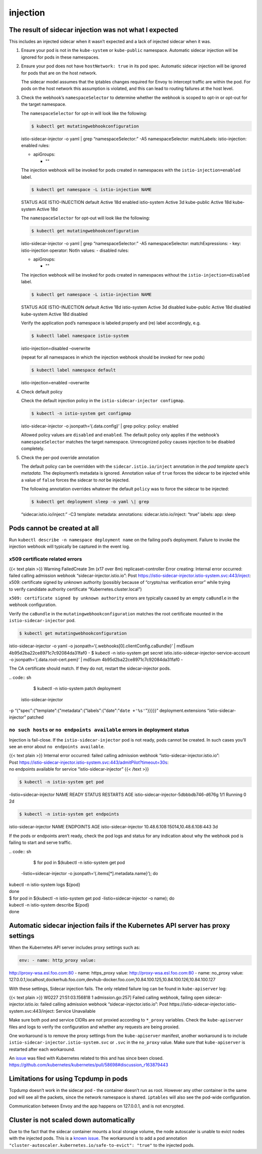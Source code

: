 injection
=========================================


The result of sidecar injection was not what I expected
-------------------------------------------------------

This includes an injected sidecar when it wasn’t expected and a lack of
injected sidecar when it was.

1. Ensure your pod is not in the ``kube-system`` or ``kube-public``
   namespace. Automatic sidecar injection will be ignored for pods in
   these namespaces.

2. Ensure your pod does not have ``hostNetwork: true`` in its pod spec.
   Automatic sidecar injection will be ignored for pods that are on the
   host network.

   The sidecar model assumes that the iptables changes required for
   Envoy to intercept traffic are within the pod. For pods on the host
   network this assumption is violated, and this can lead to routing
   failures at the host level.

3. Check the webhook’s ``namespaceSelector`` to determine whether the
   webhook is scoped to opt-in or opt-out for the target namespace.

   The ``namespaceSelector`` for opt-in will look like the following:

   .. code:: bash

       $ kubectl get mutatingwebhookconfiguration
   istio-sidecar-injector -o yaml \| grep “namespaceSelector:” -A5
   namespaceSelector: matchLabels: istio-injection: enabled rules:

   -  apiGroups:

      -  ""

   The injection webhook will be invoked for pods created in namespaces
   with the ``istio-injection=enabled`` label.

   .. code:: sh

      $ kubectl get namespace -L istio-injection NAME
   STATUS AGE ISTIO-INJECTION default Active 18d enabled istio-system
   Active 3d kube-public Active 18d kube-system Active 18d

   The ``namespaceSelector`` for opt-out will look like the following:

   .. code:: sh

      $ kubectl get mutatingwebhookconfiguration
   istio-sidecar-injector -o yaml \| grep “namespaceSelector:” -A5
   namespaceSelector: matchExpressions: - key: istio-injection operator:
   NotIn values: - disabled rules:

   -  apiGroups:

      -  ""

   The injection webhook will be invoked for pods created in namespaces
   without the ``istio-injection=disabled`` label.

   .. code:: sh

      $ kubectl get namespace -L istio-injection NAME
   STATUS AGE ISTIO-INJECTION default Active 18d istio-system Active 3d
   disabled kube-public Active 18d disabled kube-system Active 18d
   disabled

   Verify the application pod’s namespace is labeled properly and (re)
   label accordingly, e.g.

   .. code:: sh

      $ kubectl label namespace istio-system
   istio-injection=disabled –overwrite

   (repeat for all namespaces in which the injection webhook should be
   invoked for new pods)

   .. code:: sh

      $ kubectl label namespace default
   istio-injection=enabled –overwrite

4. Check default policy

   Check the default injection policy in the
   ``istio-sidecar-injector configmap``.

   .. code:: bash

       $ kubectl -n istio-system get configmap
   istio-sidecar-injector -o jsonpath=‘{.data.config}’ \| grep policy:
   policy: enabled

   Allowed policy values are ``disabled`` and ``enabled``. The default
   policy only applies if the webhook’s ``namespaceSelector`` matches
   the target namespace. Unrecognized policy causes injection to be
   disabled completely.

5. Check the per-pod override annotation

   The default policy can be overridden with the
   ``sidecar.istio.io/inject`` annotation in the *pod template spec’s
   metadata*. The deployment’s metadata is ignored. Annotation value of
   ``true`` forces the sidecar to be injected while a value of ``false``
   forces the sidecar to *not* be injected.

   The following annotation overrides whatever the default ``policy``
   was to force the sidecar to be injected:

   .. code:: bash

       $ kubectl get deployment sleep -o yaml \| grep
   “sidecar.istio.io/inject:” -C3 template: metadata: annotations:
   sidecar.istio.io/inject: “true” labels: app: sleep

Pods cannot be created at all
-----------------------------

Run ``kubectl describe -n namespace deployment name`` on the failing
pod’s deployment. Failure to invoke the injection webhook will typically
be captured in the event log.

x509 certificate related errors
~~~~~~~~~~~~~~~~~~~~~~~~~~~~~~~

| {{< text plain >}} Warning FailedCreate 3m (x17 over 8m)
  replicaset-controller Error creating: Internal error occurred:
| failed calling admission webhook “sidecar-injector.istio.io”: Post
  https://istio-sidecar-injector.istio-system.svc:443/inject:
| x509: certificate signed by unknown authority (possibly because of
  “crypto/rsa: verification error” while trying
| to verify candidate authority certificate “Kubernetes.cluster.local”)


``x509: certificate signed by unknown authority`` errors are typically
caused by an empty ``caBundle`` in the webhook configuration.

Verify the ``caBundle`` in the ``mutatingwebhookconfiguration`` matches
the root certificate mounted in the ``istio-sidecar-injector`` pod.

.. code:: sh

      $ kubectl get mutatingwebhookconfiguration
istio-sidecar-injector -o yaml -o
jsonpath=‘{.webhooks[0].clientConfig.caBundle}’ \| md5sum
4b95d2ba22ce8971c7c92084da31faf0 - $ kubectl -n istio-system get secret
istio.istio-sidecar-injector-service-account -o
jsonpath=‘{.data.root-cert.pem}’ \| md5sum
4b95d2ba22ce8971c7c92084da31faf0 -

The CA certificate should match. If they do not, restart the
sidecar-injector pods.

| .. code:: sh

      $ kubectl -n istio-system patch deployment
  istio-sidecar-injector
| -p
  “{"spec":{"template":{"metadata":{"labels":{"date":"``date +'%s'``"}}}}}”
  deployment.extensions “istio-sidecar-injector” patched

``no such hosts`` or ``no endpoints available`` errors in deployment status
~~~~~~~~~~~~~~~~~~~~~~~~~~~~~~~~~~~~~~~~~~~~~~~~~~~~~~~~~~~~~~~~~~~~~~~~~~~

Injection is fail-close. If the ``istio-sidecar-injector`` pod is not
ready, pods cannot be created. In such cases you’ll see an error about
``no endpoints available``.

| {{< text plain >}} Internal error occurred: failed calling admission
  webhook “istio-sidecar-injector.istio.io”:
| Post
  https://istio-sidecar-injector.istio-system.svc:443/admitPilot?timeout=30s:
| no endpoints available for service “istio-sidecar-injector” {{< /text
  >}}

.. code:: sh

      $ kubectl -n istio-system get pod
-listio=sidecar-injector NAME READY STATUS RESTARTS AGE
istio-sidecar-injector-5dbbbdb746-d676g 1/1 Running 0 2d

.. code:: sh

      $ kubectl -n istio-system get endpoints
istio-sidecar-injector NAME ENDPOINTS AGE istio-sidecar-injector
10.48.6.108:15014,10.48.6.108:443 3d

If the pods or endpoints aren’t ready, check the pod logs and status for
any indication about why the webhook pod is failing to start and serve
traffic.

| .. code:: sh

      $ for pod in $(kubectl -n istio-system get pod
  -listio=sidecar-injector -o jsonpath=‘{.items[*].metadata.name}’); do
| kubectl -n istio-system logs ${pod}
| done

| $ for pod in $(kubectl -n istio-system get pod
  -listio=sidecar-injector -o name); do
| kubectl -n istio-system describe ${pod}
| done

Automatic sidecar injection fails if the Kubernetes API server has proxy settings
---------------------------------------------------------------------------------

When the Kubernetes API server includes proxy settings such as:

.. code:: yaml

    env: - name: http_proxy value:
http://proxy-wsa.esl.foo.com:80 - name: https_proxy value:
http://proxy-wsa.esl.foo.com:80 - name: no_proxy value:
127.0.0.1,localhost,dockerhub.foo.com,devhub-docker.foo.com,10.84.100.125,10.84.100.126,10.84.100.127


With these settings, Sidecar injection fails. The only related failure
log can be found in ``kube-apiserver`` log:

{{< text plain >}} W0227 21:51:03.156818 1 admission.go:257] Failed
calling webhook, failing open sidecar-injector.istio.io: failed calling
admission webhook “sidecar-injector.istio.io”: Post
https://istio-sidecar-injector.istio-system.svc:443/inject: Service
Unavailable

Make sure both pod and service CIDRs are not proxied according to
``*_proxy`` variables. Check the ``kube-apiserver`` files and logs to
verify the configuration and whether any requests are being proxied.

One workaround is to remove the proxy settings from the
``kube-apiserver`` manifest, another workaround is to include
``istio-sidecar-injector.istio-system.svc`` or ``.svc`` in the
``no_proxy`` value. Make sure that ``kube-apiserver`` is restarted after
each workaround.

An `issue <https://github.com/kubernetes/kubeadm/issues/666>`_ was
filed with Kubernetes related to this and has since been closed.
https://github.com/kubernetes/kubernetes/pull/58698#discussion_r163879443

Limitations for using Tcpdump in pods
-------------------------------------

Tcpdump doesn’t work in the sidecar pod - the container doesn’t run as
root. However any other container in the same pod will see all the
packets, since the network namespace is shared. ``iptables`` will also
see the pod-wide configuration.

Communication between Envoy and the app happens on 127.0.0.1, and is not
encrypted.

Cluster is not scaled down automatically
----------------------------------------

Due to the fact that the sidecar container mounts a local storage
volume, the node autoscaler is unable to evict nodes with the injected
pods. This is a `known
issue <https://github.com/istio/istio/issues/19395>`_. The workaround
is to add a pod annotation
``"cluster-autoscaler.kubernetes.io/safe-to-evict": "true"`` to the
injected pods.
